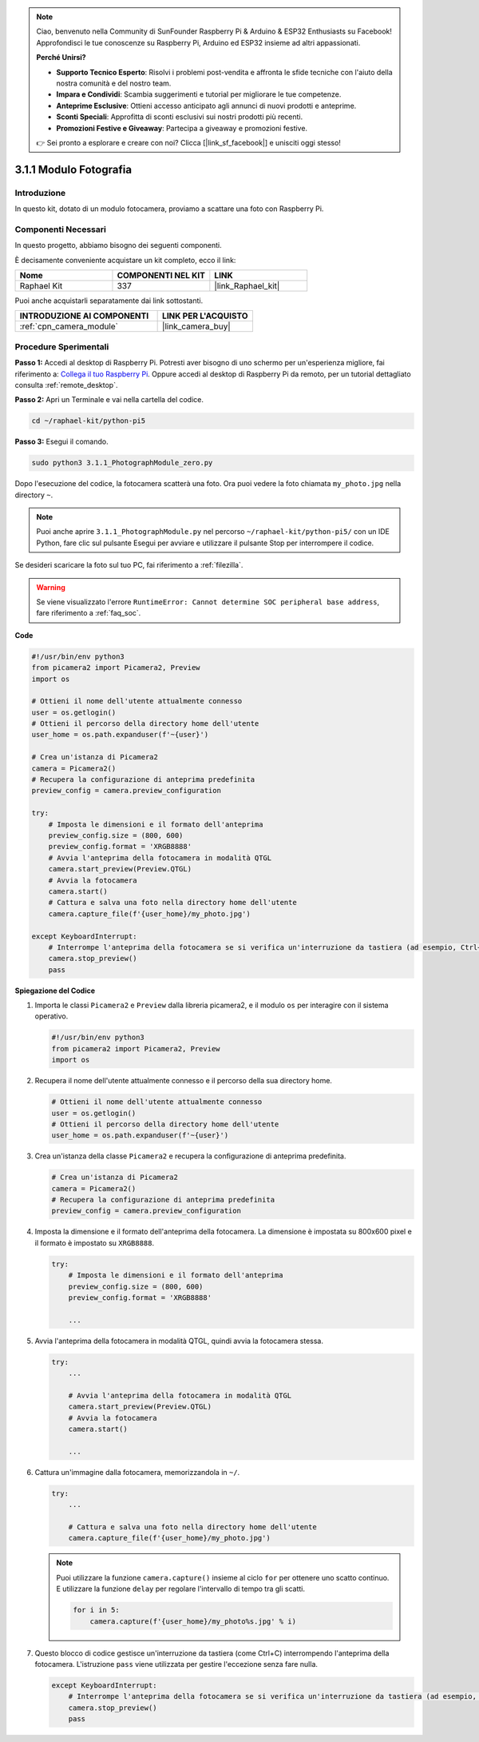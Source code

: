 .. note::

    Ciao, benvenuto nella Community di SunFounder Raspberry Pi & Arduino & ESP32 Enthusiasts su Facebook! Approfondisci le tue conoscenze su Raspberry Pi, Arduino ed ESP32 insieme ad altri appassionati.

    **Perché Unirsi?**

    - **Supporto Tecnico Esperto**: Risolvi i problemi post-vendita e affronta le sfide tecniche con l'aiuto della nostra comunità e del nostro team.
    - **Impara e Condividi**: Scambia suggerimenti e tutorial per migliorare le tue competenze.
    - **Anteprime Esclusive**: Ottieni accesso anticipato agli annunci di nuovi prodotti e anteprime.
    - **Sconti Speciali**: Approfitta di sconti esclusivi sui nostri prodotti più recenti.
    - **Promozioni Festive e Giveaway**: Partecipa a giveaway e promozioni festive.

    👉 Sei pronto a esplorare e creare con noi? Clicca [|link_sf_facebook|] e unisciti oggi stesso!

.. _3.1.1_py_pi5:

3.1.1 Modulo Fotografia
==========================

Introduzione
--------------

In questo kit, dotato di un modulo fotocamera, proviamo a scattare una foto con Raspberry Pi.

Componenti Necessari
----------------------

In questo progetto, abbiamo bisogno dei seguenti componenti. 

.. image:: ../python_pi5/img/3.3.1_photograph_list.png
  :width: 800

È decisamente conveniente acquistare un kit completo, ecco il link: 

.. list-table::
    :widths: 20 20 20
    :header-rows: 1

    *   - Nome	
        - COMPONENTI NEL KIT
        - LINK
    *   - Raphael Kit
        - 337
        - |link_Raphael_kit|

Puoi anche acquistarli separatamente dai link sottostanti.

.. list-table::
    :widths: 30 20
    :header-rows: 1

    *   - INTRODUZIONE AI COMPONENTI
        - LINK PER L'ACQUISTO

    *   - :ref:`cpn_camera_module`
        - |link_camera_buy|

Procedure Sperimentali
-------------------------

**Passo 1:** Accedi al desktop di Raspberry Pi. Potresti aver bisogno di uno schermo per un'esperienza migliore, fai riferimento a: `Collega il tuo Raspberry Pi <https://projects.raspberrypi.org/en/projects/raspberry-pi-setting-up/3>`_. Oppure accedi al desktop di Raspberry Pi da remoto, per un tutorial dettagliato consulta :ref:`remote_desktop`.

**Passo 2:** Apri un Terminale e vai nella cartella del codice.

.. code-block::

    cd ~/raphael-kit/python-pi5

**Passo 3:** Esegui il comando.

.. code-block::

    sudo python3 3.1.1_PhotographModule_zero.py

Dopo l'esecuzione del codice, la fotocamera scatterà una foto. Ora puoi vedere la foto chiamata ``my_photo.jpg`` nella directory ``~``.

.. note::

    Puoi anche aprire ``3.1.1_PhotographModule.py`` nel percorso ``~/raphael-kit/python-pi5/`` con un IDE Python, fare clic sul pulsante Esegui per avviare e utilizzare il pulsante Stop per interrompere il codice.

Se desideri scaricare la foto sul tuo PC, fai riferimento a :ref:`filezilla`.

.. warning::

    Se viene visualizzato l'errore ``RuntimeError: Cannot determine SOC peripheral base address``, fare riferimento a :ref:`faq_soc`. 

**Code**

.. code-block:: python

   #!/usr/bin/env python3    
   from picamera2 import Picamera2, Preview
   import os

   # Ottieni il nome dell'utente attualmente connesso
   user = os.getlogin()
   # Ottieni il percorso della directory home dell'utente
   user_home = os.path.expanduser(f'~{user}')

   # Crea un'istanza di Picamera2
   camera = Picamera2()
   # Recupera la configurazione di anteprima predefinita
   preview_config = camera.preview_configuration

   try:
       # Imposta le dimensioni e il formato dell'anteprima
       preview_config.size = (800, 600)
       preview_config.format = 'XRGB8888'  
       # Avvia l'anteprima della fotocamera in modalità QTGL
       camera.start_preview(Preview.QTGL)
       # Avvia la fotocamera
       camera.start()
       # Cattura e salva una foto nella directory home dell'utente
       camera.capture_file(f'{user_home}/my_photo.jpg')

   except KeyboardInterrupt:
       # Interrompe l'anteprima della fotocamera se si verifica un'interruzione da tastiera (ad esempio, Ctrl+C)
       camera.stop_preview()
       pass


**Spiegazione del Codice**

#. Importa le classi ``Picamera2`` e ``Preview`` dalla libreria picamera2, e il modulo ``os`` per interagire con il sistema operativo.

   .. code-block:: python

       #!/usr/bin/env python3    
       from picamera2 import Picamera2, Preview
       import os

#. Recupera il nome dell'utente attualmente connesso e il percorso della sua directory home.

   .. code-block:: python

       # Ottieni il nome dell'utente attualmente connesso
       user = os.getlogin()
       # Ottieni il percorso della directory home dell'utente
       user_home = os.path.expanduser(f'~{user}')

#. Crea un'istanza della classe ``Picamera2`` e recupera la configurazione di anteprima predefinita.

   .. code-block:: python

       # Crea un'istanza di Picamera2
       camera = Picamera2()
       # Recupera la configurazione di anteprima predefinita
       preview_config = camera.preview_configuration

#. Imposta la dimensione e il formato dell'anteprima della fotocamera. La dimensione è impostata su 800x600 pixel e il formato è impostato su ``XRGB8888``.

   .. code-block:: python

       try:
           # Imposta le dimensioni e il formato dell'anteprima
           preview_config.size = (800, 600)
           preview_config.format = 'XRGB8888'

           ...

#. Avvia l'anteprima della fotocamera in modalità QTGL, quindi avvia la fotocamera stessa.

   .. code-block:: python

       try:
           ...
           
           # Avvia l'anteprima della fotocamera in modalità QTGL
           camera.start_preview(Preview.QTGL)
           # Avvia la fotocamera
           camera.start()

           ...

#. Cattura un'immagine dalla fotocamera, memorizzandola in ``~/``.

   .. code-block:: python

       try:
           ...           
           
           # Cattura e salva una foto nella directory home dell'utente
           camera.capture_file(f'{user_home}/my_photo.jpg')

   .. note::
       Puoi utilizzare la funzione ``camera.capture()`` insieme al ciclo ``for`` per ottenere uno scatto continuo. E utilizzare la funzione ``delay`` per regolare l'intervallo di tempo tra gli scatti.

       .. code-block:: python

           for i in 5:
               camera.capture(f'{user_home}/my_photo%s.jpg' % i)

#. Questo blocco di codice gestisce un'interruzione da tastiera (come Ctrl+C) interrompendo l'anteprima della fotocamera. L'istruzione ``pass`` viene utilizzata per gestire l'eccezione senza fare nulla.

   .. code-block:: python

       except KeyboardInterrupt:
           # Interrompe l'anteprima della fotocamera se si verifica un'interruzione da tastiera (ad esempio, Ctrl+C)
           camera.stop_preview()
           pass


